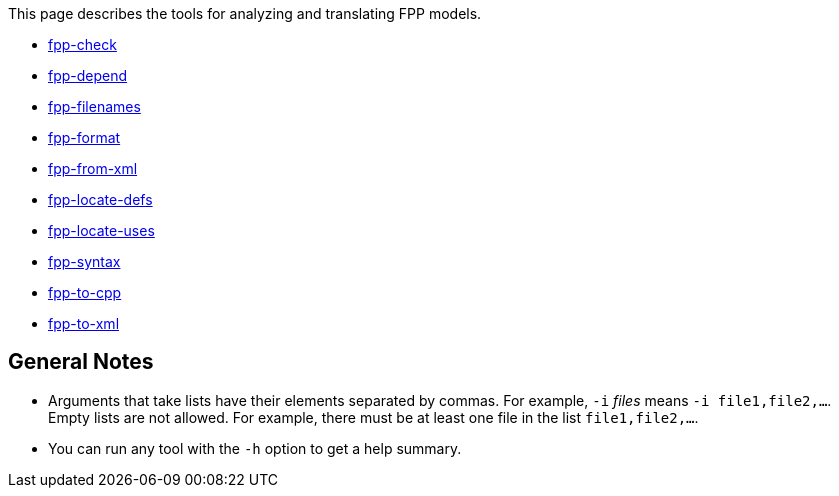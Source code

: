 This page describes the tools for analyzing and translating FPP models.

* https://github.com/fprime-community/fpp/wiki/fpp-check[fpp-check]

* https://github.com/fprime-community/fpp/wiki/fpp-depend[fpp-depend]

* https://github.com/fprime-community/fpp/wiki/fpp-filenames[fpp-filenames]

* https://github.com/fprime-community/fpp/wiki/fpp-format[fpp-format]

* https://github.com/fprime-community/fpp/wiki/fpp-from-xml[fpp-from-xml]

* https://github.com/fprime-community/fpp/wiki/fpp-locate-defs[fpp-locate-defs]

* https://github.com/fprime-community/fpp/wiki/fpp-locate-uses[fpp-locate-uses]

* https://github.com/fprime-community/fpp/wiki/fpp-syntax[fpp-syntax]

* https://github.com/fprime-community/fpp/wiki/fpp-to-cpp[fpp-to-cpp]

* https://github.com/fprime-community/fpp/wiki/fpp-to-xml[fpp-to-xml]

== General Notes

* Arguments that take lists have their elements separated by commas. For example, `-i` _files_ means `-i file1,file2,...`.
Empty lists are not allowed. For example, there must be at least one file in the list `file1,file2,...`.

* You can run any tool with the `-h` option to get a help summary.

